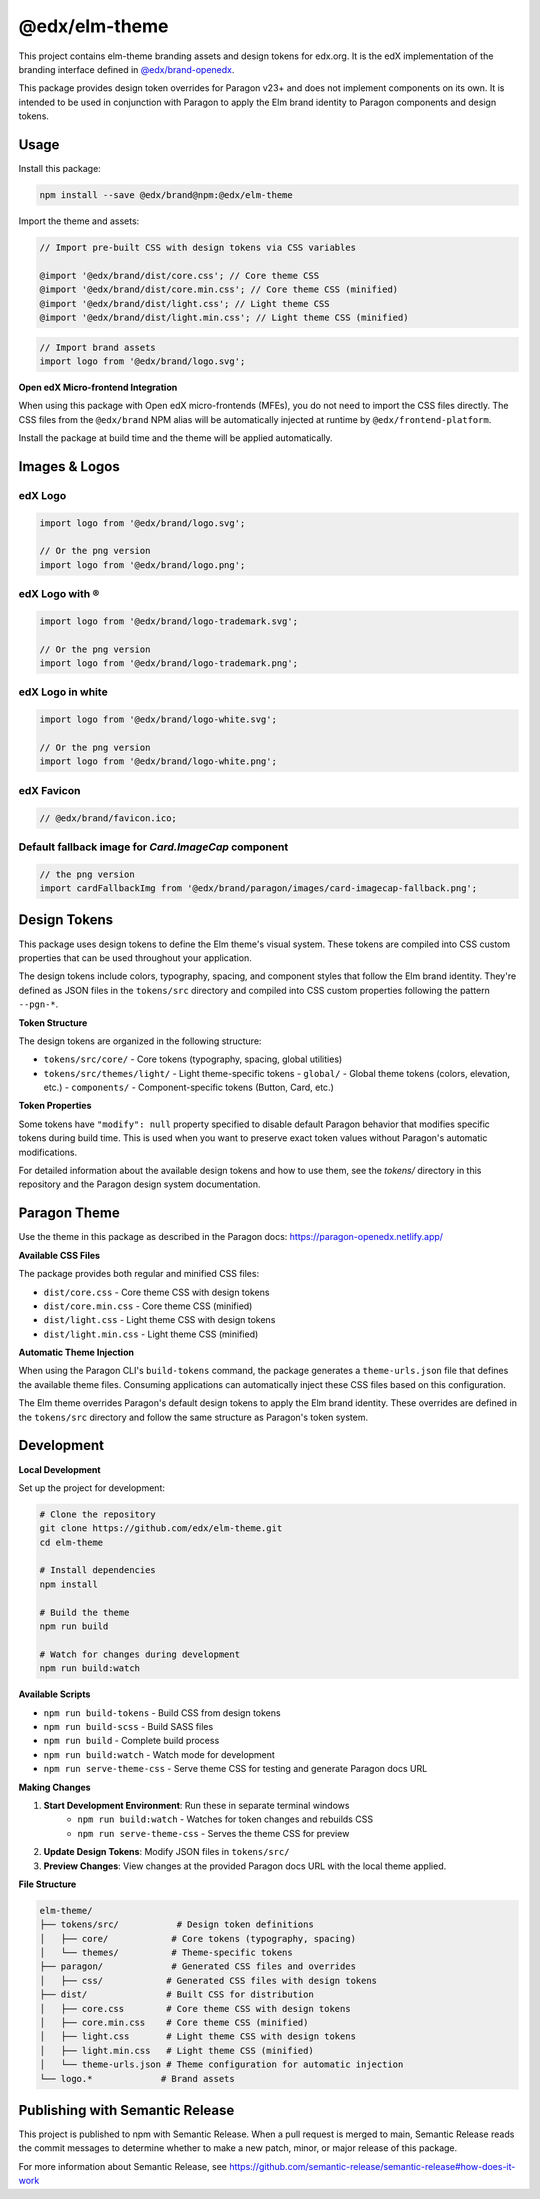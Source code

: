 ==================
@edx/elm-theme
==================

This project contains elm-theme branding assets and design tokens for edx.org. It is the edX implementation of the branding interface defined in `@edx/brand-openedx <https://git@github.com/edx/brand-openedx>`_. 

This package provides design token overrides for Paragon v23+ and does not implement components on its own. It is intended to be used in conjunction with Paragon to apply the Elm brand identity to Paragon components and design tokens.

-----
Usage
-----

Install this package:

.. code-block:: bash

  npm install --save @edx/brand@npm:@edx/elm-theme

Import the theme and assets:

.. code-block:: css

  // Import pre-built CSS with design tokens via CSS variables

  @import '@edx/brand/dist/core.css'; // Core theme CSS
  @import '@edx/brand/dist/core.min.css'; // Core theme CSS (minified)
  @import '@edx/brand/dist/light.css'; // Light theme CSS
  @import '@edx/brand/dist/light.min.css'; // Light theme CSS (minified)

.. code-block:: javascript

  // Import brand assets
  import logo from '@edx/brand/logo.svg';

**Open edX Micro-frontend Integration**

When using this package with Open edX micro-frontends (MFEs), you do not need to import the CSS files directly. The CSS files from the ``@edx/brand`` NPM alias will be automatically injected at runtime by ``@edx/frontend-platform``.

Install the package at build time and the theme will be applied automatically.

--------------
Images & Logos
--------------

edX Logo
--------

.. image:: /logo.svg
    :alt: edX
    :width: 128px

.. code-block:: javascript

  import logo from '@edx/brand/logo.svg';

  // Or the png version
  import logo from '@edx/brand/logo.png';

edX Logo with ®
---------------

.. image:: /logo-trademark.svg
    :alt: edX
    :width: 128px

.. code-block:: javascript

  import logo from '@edx/brand/logo-trademark.svg';

  // Or the png version
  import logo from '@edx/brand/logo-trademark.png';

edX Logo in white
-----------------

.. image:: /logo-white.svg
    :alt: edX
    :width: 128px

.. code-block:: javascript

  import logo from '@edx/brand/logo-white.svg';

  // Or the png version
  import logo from '@edx/brand/logo-white.png';

edX Favicon
-----------------

.. image:: /favicon.ico
    :alt: edX
    :width: 128px

.. code-block:: javascript

  // @edx/brand/favicon.ico;

Default fallback image for `Card.ImageCap` component
--------

.. image:: /paragon/images/card-imagecap-fallback.png
    :alt: card-imagecap-fallback
    :width: 380px

.. code-block:: javascript

  // the png version
  import cardFallbackImg from '@edx/brand/paragon/images/card-imagecap-fallback.png';

-------------
Design Tokens
-------------

This package uses design tokens to define the Elm theme's visual system. These tokens are compiled into CSS custom properties that can be used throughout your application.

The design tokens include colors, typography, spacing, and component styles that follow the Elm brand identity. They're defined as JSON files in the ``tokens/src`` directory and compiled into CSS custom properties following the pattern ``--pgn-*``.

**Token Structure**

The design tokens are organized in the following structure:

- ``tokens/src/core/`` - Core tokens (typography, spacing, global utilities)
- ``tokens/src/themes/light/`` - Light theme-specific tokens
  - ``global/`` - Global theme tokens (colors, elevation, etc.)
  - ``components/`` - Component-specific tokens (Button, Card, etc.)

**Token Properties**

Some tokens have ``"modify": null`` property specified to disable default Paragon behavior that modifies specific tokens during build time. This is used when you want to preserve exact token values without Paragon's automatic modifications.

For detailed information about the available design tokens and how to use them, see the `tokens/` directory in this repository and the Paragon design system documentation.

-------------
Paragon Theme
-------------

Use the theme in this package as described in the Paragon docs: https://paragon-openedx.netlify.app/

**Available CSS Files**

The package provides both regular and minified CSS files:

- ``dist/core.css`` - Core theme CSS with design tokens
- ``dist/core.min.css`` - Core theme CSS (minified)
- ``dist/light.css`` - Light theme CSS with design tokens
- ``dist/light.min.css`` - Light theme CSS (minified)

**Automatic Theme Injection**

When using the Paragon CLI's ``build-tokens`` command, the package generates a ``theme-urls.json`` file that defines the available theme files. Consuming applications can automatically inject these CSS files based on this configuration.

The Elm theme overrides Paragon's default design tokens to apply the Elm brand identity. These overrides are defined in the ``tokens/src`` directory and follow the same structure as Paragon's token system.

-----
Development
-----

**Local Development**

Set up the project for development:

.. code-block:: bash

  # Clone the repository
  git clone https://github.com/edx/elm-theme.git
  cd elm-theme

  # Install dependencies
  npm install

  # Build the theme
  npm run build

  # Watch for changes during development
  npm run build:watch

**Available Scripts**

- ``npm run build-tokens`` - Build CSS from design tokens
- ``npm run build-scss`` - Build SASS files
- ``npm run build`` - Complete build process
- ``npm run build:watch`` - Watch mode for development
- ``npm run serve-theme-css`` - Serve theme CSS for testing and generate Paragon docs URL

**Making Changes**

#. **Start Development Environment**: Run these in separate terminal windows
    * ``npm run build:watch`` - Watches for token changes and rebuilds CSS
    * ``npm run serve-theme-css`` - Serves the theme CSS for preview
#. **Update Design Tokens**: Modify JSON files in ``tokens/src/``
#. **Preview Changes**: View changes at the provided Paragon docs URL with the local theme applied.

**File Structure**

.. code-block:: text

  elm-theme/
  ├── tokens/src/           # Design token definitions
  │   ├── core/            # Core tokens (typography, spacing)
  │   └── themes/          # Theme-specific tokens
  ├── paragon/             # Generated CSS files and overrides
  │   ├── css/            # Generated CSS files with design tokens
  ├── dist/               # Built CSS for distribution
  │   ├── core.css        # Core theme CSS with design tokens
  │   ├── core.min.css    # Core theme CSS (minified)
  │   ├── light.css       # Light theme CSS with design tokens
  │   ├── light.min.css   # Light theme CSS (minified)
  │   └── theme-urls.json # Theme configuration for automatic injection
  └── logo.*             # Brand assets



--------------------------------
Publishing with Semantic Release
--------------------------------

This project is published to npm with Semantic Release. When a pull request is merged to main, Semantic Release reads the commit messages to determine whether to make a new patch, minor, or major release of this package.

For more information about Semantic Release, see https://github.com/semantic-release/semantic-release#how-does-it-work
